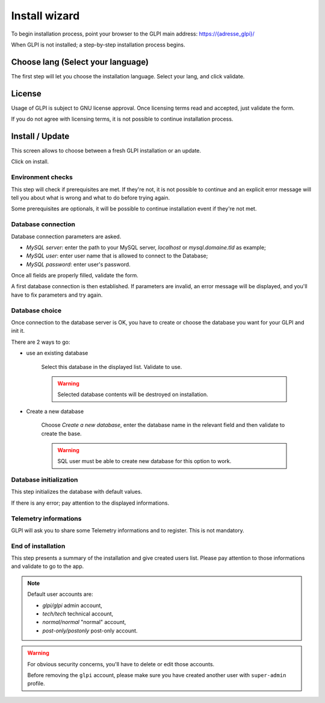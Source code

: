 Install wizard
==============

To begin installation process, point your browser to the GLPI main address:
`https://{adresse_glpi}/ <https://{adresse_glpi}/>`_

When GLPI is not installed; a step-by-step installation process begins.

Choose lang (Select your language)
----------------------------------

The first step will let you choose the installation language. Select your lang, and click validate.

.. image:: images/select_language.png
   :alt: Choose lang
   :align: center
   :scale: 50%

License
-------

Usage of GLPI is subject to GNU license approval. Once licensing terms read and accepted, just validate the form.

.. image:: images/license_agreement.png
   :alt: Licensing terms
   :align: center
   :scale: 50%

If you do not agree with licensing terms, it is not possible to continue installation process.

Install / Update
----------------

This screen allows to choose between a fresh GLPI installation or an update.

.. image:: images/install-update.png
   :alt: Install or update
   :align: center
   :scale: 50%

Click on install.

Environment checks
^^^^^^^^^^^^^^^^^^

This step will check if prerequisites are met. If they're not, it is not possible to continue and an explicit error message will tell you about what is wrong and what to do before trying again.

.. image:: images/setup.png
   :alt: Check prerequisites
   :align: center
   :scale: 50%

Some prerequisites are optionals, it will be possible to continue installation event if they're not met.

Database connection
^^^^^^^^^^^^^^^^^^^

Database connection parameters are asked.

.. image:: images/db.png
   :alt: Database connection parameters
   :align: center
   :scale: 50%

* *MySQL server*: enter the path to your MySQL server, `localhost` or `mysql.domaine.tld` as example;
* *MySQL user*: enter user name that is allowed to connect to the Database;
* *MySQL password*: enter user's password.

Once all fields are properly filled, validate the form.

A first database connection is then established. If parameters are invalid, an error message will be displayed, and you'll have to fix parameters and try again.

Database choice
^^^^^^^^^^^^^^^

Once connection to the database server is OK, you have to create or choose the database you want for your GLPI and init it.

.. image:: images/db-choose.png
   :alt: Database choice
   :align: center
   :scale: 50%

There are 2 ways to go:

* use an existing database

   Select this database in the displayed list. Validate to use.

   .. warning::

      Selected database contents will be destroyed on installation.

* Create a new database

   Choose *Create a new database*, enter the database name in the relevant field and then validate to create the base.

   .. warning::

      SQL user must be able to create new database for this option to work.

Database initialization
^^^^^^^^^^^^^^^^^^^^^^^

This step initializes the database with default values.

.. image:: images/db-ok.png
   :alt: Database initialization
   :align: center
   :scale: 50%

If there is any error; pay attention to the displayed informations.

Telemetry informations
^^^^^^^^^^^^^^^^^^^^^^

GLPI will ask you to share some Telemetry informations and to register. This is not mandatory.

.. image:: images/telemetry.png
   :alt: End of installation
   :align: center
   :scale: 50%



End of installation
^^^^^^^^^^^^^^^^^^^

This step presents a summary of the installation and give created users list. Please pay attention to those informations and validate to go to the app.

.. image:: images/install-end.png
   :alt: End of installation
   :align: center
   :scale: 50%

.. note::

   Default user accounts are:

   * *glpi/glpi* admin account,
   * *tech/tech* technical account,
   * *normal/normal* "normal" account,
   * *post-only/postonly* post-only account.

.. warning::

   For obvious security concerns, you'll have to delete or edit those accounts.

   Before removing the ``glpi`` account, please make sure you have created another user with ``super-admin`` profile.
